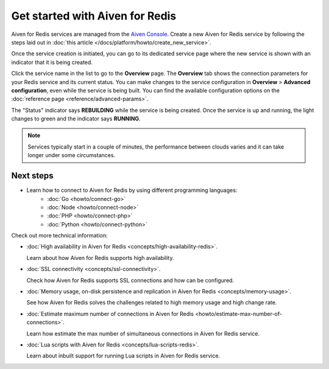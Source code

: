 Get started with Aiven for Redis
================================

Aiven for Redis services are managed from the `Aiven
Console <https://console.aiven.io/>`__. Create a new Aiven for Redis service by following the steps laid out in :doc:`this article </docs/platform/howto/create_new_service>`.

Once the service creation is initiated, you can go to its dedicated service page where the new service is shown with an indicator that it is being created.

Click the service name in the list to go to the **Overview** page. The **Overview** tab shows the connection parameters for your Redis service and its current status. You can make changes to the service configuration in **Overview** > **Advanced configuration**, even while the service is being built. You can find the available configuration options on the :doc:`reference page <reference/advanced-params>`.

The "Status" indicator says **REBUILDING** while the service is
being created. Once the service is up and running, the light changes to
green and the indicator says **RUNNING**.

.. note::
   Services typically start in a couple of minutes, the performance between clouds varies and it can take longer under some circumstances.

Next steps
----------

* Learn how to connect to Aiven for Redis by using different programming languages:
   - :doc:`Go <howto/connect-go>`
   - :doc:`Node <howto/connect-node>`
   - :doc:`PHP <howto/connect-php>`
   - :doc:`Python <howto/connect-python>`

Check out more technical information:

* :doc:`High availability in Aiven for Redis <concepts/high-availability-redis>`.

  Learn about how Aiven for Redis supports high availability.

* :doc:`SSL connectivity <concepts/ssl-connectivity>`.

  Check how Aiven for Redis supports SSL connections and how can be configured.

* :doc:`Memory usage, on-disk persistence and replication in Aiven for Redis <concepts/memory-usage>`.

  See how Aiven for Redis solves the challenges related to high memory usage and high change rate.

* :doc:`Estimate maximum number of connections in Aiven for Redis <howto/estimate-max-number-of-connections>`.

  Learn how estimate the max number of simultaneous connections in Aiven for Redis service.
  

* :doc:`Lua scripts with Aiven for Redis <concepts/lua-scripts-redis>`.

  Learn about inbuilt support for running Lua scripts in Aiven for Redis service.
  
